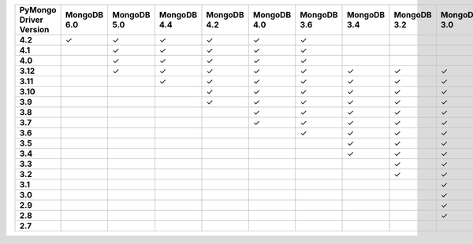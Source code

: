 .. list-table::
   :header-rows: 1
   :stub-columns: 1
   :class: compatibility-large

   * - PyMongo Driver Version
     - MongoDB 6.0
     - MongoDB 5.0
     - MongoDB 4.4
     - MongoDB 4.2
     - MongoDB 4.0
     - MongoDB 3.6
     - MongoDB 3.4
     - MongoDB 3.2
     - MongoDB 3.0
     - MongoDB 2.6
   * - 4.2
     - ✓
     - ✓
     - ✓
     - ✓
     - ✓
     - ✓
     -
     -
     -
     -
   * - 4.1
     -
     - ✓
     - ✓
     - ✓
     - ✓
     - ✓
     -
     -
     -
     -
   * - 4.0
     -
     - ✓
     - ✓
     - ✓
     - ✓
     - ✓
     -
     -
     -
     -
   * - 3.12
     -
     - ✓
     - ✓
     - ✓
     - ✓
     - ✓
     - ✓
     - ✓
     - ✓
     - ✓
   * - 3.11
     -
     -
     - ✓
     - ✓
     - ✓
     - ✓
     - ✓
     - ✓
     - ✓
     - ✓
   * - 3.10
     -
     -
     -
     - ✓
     - ✓
     - ✓
     - ✓
     - ✓
     - ✓
     - ✓
   * - 3.9
     -
     -
     -
     - ✓
     - ✓
     - ✓
     - ✓
     - ✓
     - ✓
     - ✓
   * - 3.8
     -
     -
     -
     -
     - ✓
     - ✓
     - ✓
     - ✓
     - ✓
     - ✓
   * - 3.7
     -
     -
     -
     -
     - ✓
     - ✓
     - ✓
     - ✓
     - ✓
     - ✓
   * - 3.6
     -
     -
     -
     -
     -
     - ✓
     - ✓
     - ✓
     - ✓
     - ✓
   * - 3.5
     -
     -
     -
     -
     -
     -
     - ✓
     - ✓
     - ✓
     - ✓
   * - 3.4
     -
     -
     -
     -
     -
     -
     - ✓
     - ✓
     - ✓
     - ✓
   * - 3.3
     -
     -
     -
     -
     -
     -
     -
     - ✓
     - ✓
     - ✓
   * - 3.2
     -
     -
     -
     -
     -
     -
     -
     - ✓
     - ✓
     - ✓
   * - 3.1
     -
     -
     -
     -
     -
     -
     -
     -
     - ✓
     - ✓
   * - 3.0
     -
     -
     -
     -
     -
     -
     -
     -
     - ✓
     - ✓
   * - 2.9
     -
     -
     -
     -
     -
     -
     -
     -
     - ✓
     - ✓
   * - 2.8
     -
     -
     -
     -
     -
     -
     -
     -
     - ✓
     - ✓
   * - 2.7
     -
     -
     -
     -
     -
     -
     -
     -
     -
     - ✓
